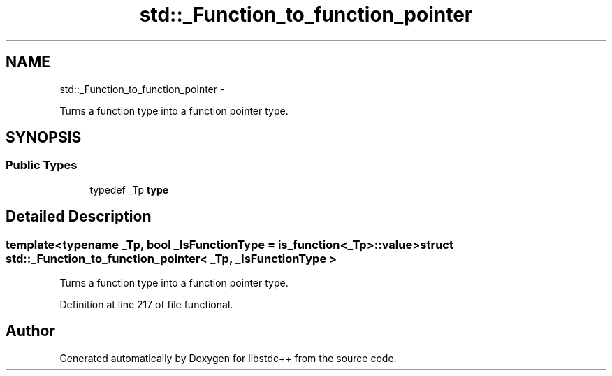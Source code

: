 .TH "std::_Function_to_function_pointer" 3 "Sun Oct 10 2010" "libstdc++" \" -*- nroff -*-
.ad l
.nh
.SH NAME
std::_Function_to_function_pointer \- 
.PP
Turns a function type into a function pointer type.  

.SH SYNOPSIS
.br
.PP
.SS "Public Types"

.in +1c
.ti -1c
.RI "typedef _Tp \fBtype\fP"
.br
.in -1c
.SH "Detailed Description"
.PP 

.SS "template<typename _Tp, bool _IsFunctionType = is_function<_Tp>::value> struct std::_Function_to_function_pointer< _Tp, _IsFunctionType >"
Turns a function type into a function pointer type. 
.PP
Definition at line 217 of file functional.

.SH "Author"
.PP 
Generated automatically by Doxygen for libstdc++ from the source code.
